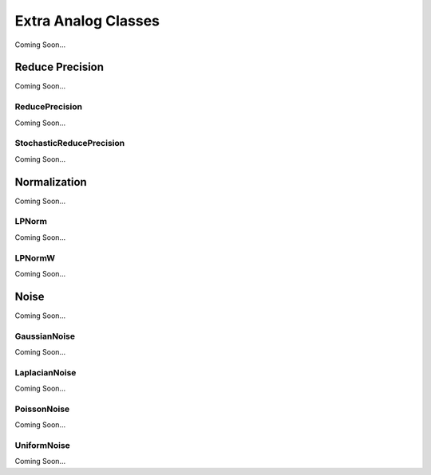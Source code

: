********************
Extra Analog Classes
********************
Coming Soon...

Reduce Precision
================
Coming Soon...

ReducePrecision
_________________
Coming Soon...

StochasticReducePrecision
_________________
Coming Soon...

Normalization
=============
Coming Soon...

LPNorm
______
Coming Soon...

LPNormW
_______
Coming Soon...

Noise
=====
Coming Soon...

GaussianNoise
_____________
Coming Soon...

LaplacianNoise
______________
Coming Soon...

PoissonNoise
____________
Coming Soon...

UniformNoise
____________
Coming Soon...

